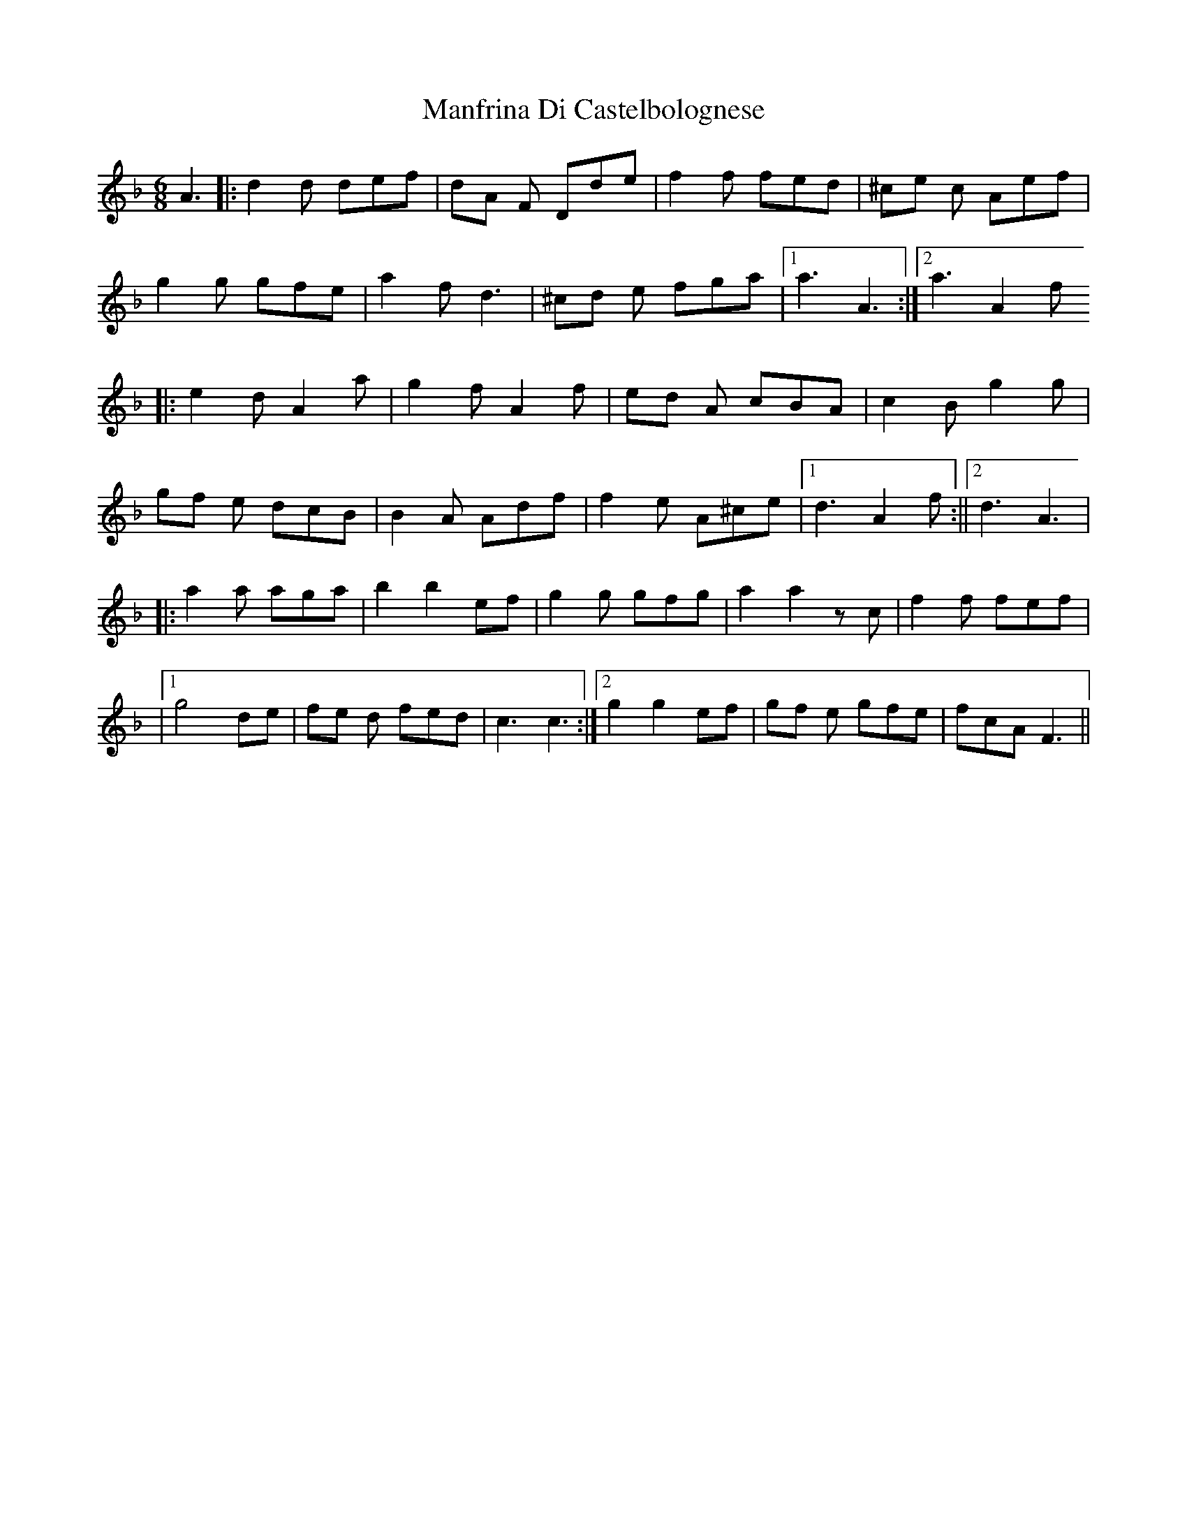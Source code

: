 X: 1
T: Manfrina Di Castelbolognese
Z: Fabrizio Conti
S: https://thesession.org/tunes/16177#setting30549
R: jig
M: 6/8
L: 1/8
K: Fmaj
A3 |: d2d def | dA F Dde |f2 f fed | ^ce c Aef |
g2 g gfe | a2 f d3 | ^cd e fga |1 a3 A3:|2a3 A2f
|:e2 d A2 a |g2 f A2 f |ed A cBA | c2 B g2g |
gf e dcB | B2 A Adf | f2e A^ce |1 d3A2f:||2 d3A3 |
|:a2 a aga | b2 b2 ef | g2g gfg | a2 a2 z c | f2 f fef |
|1 g4 de | fe d fed | c3 c3 :|2 g2 g2 ef | gf e gfe | fcAF3 ||
